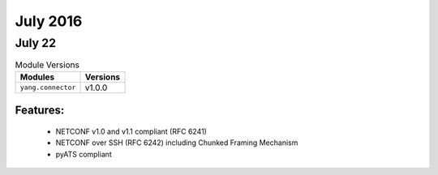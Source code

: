 July 2016
=========

July 22
-------

.. csv-table:: Module Versions
    :header: "Modules", "Versions"

        ``yang.connector``, v1.0.0

Features:
^^^^^^^^^

  - NETCONF v1.0 and v1.1 compliant (RFC 6241)
  - NETCONF over SSH (RFC 6242) including Chunked Framing Mechanism
  - pyATS compliant


